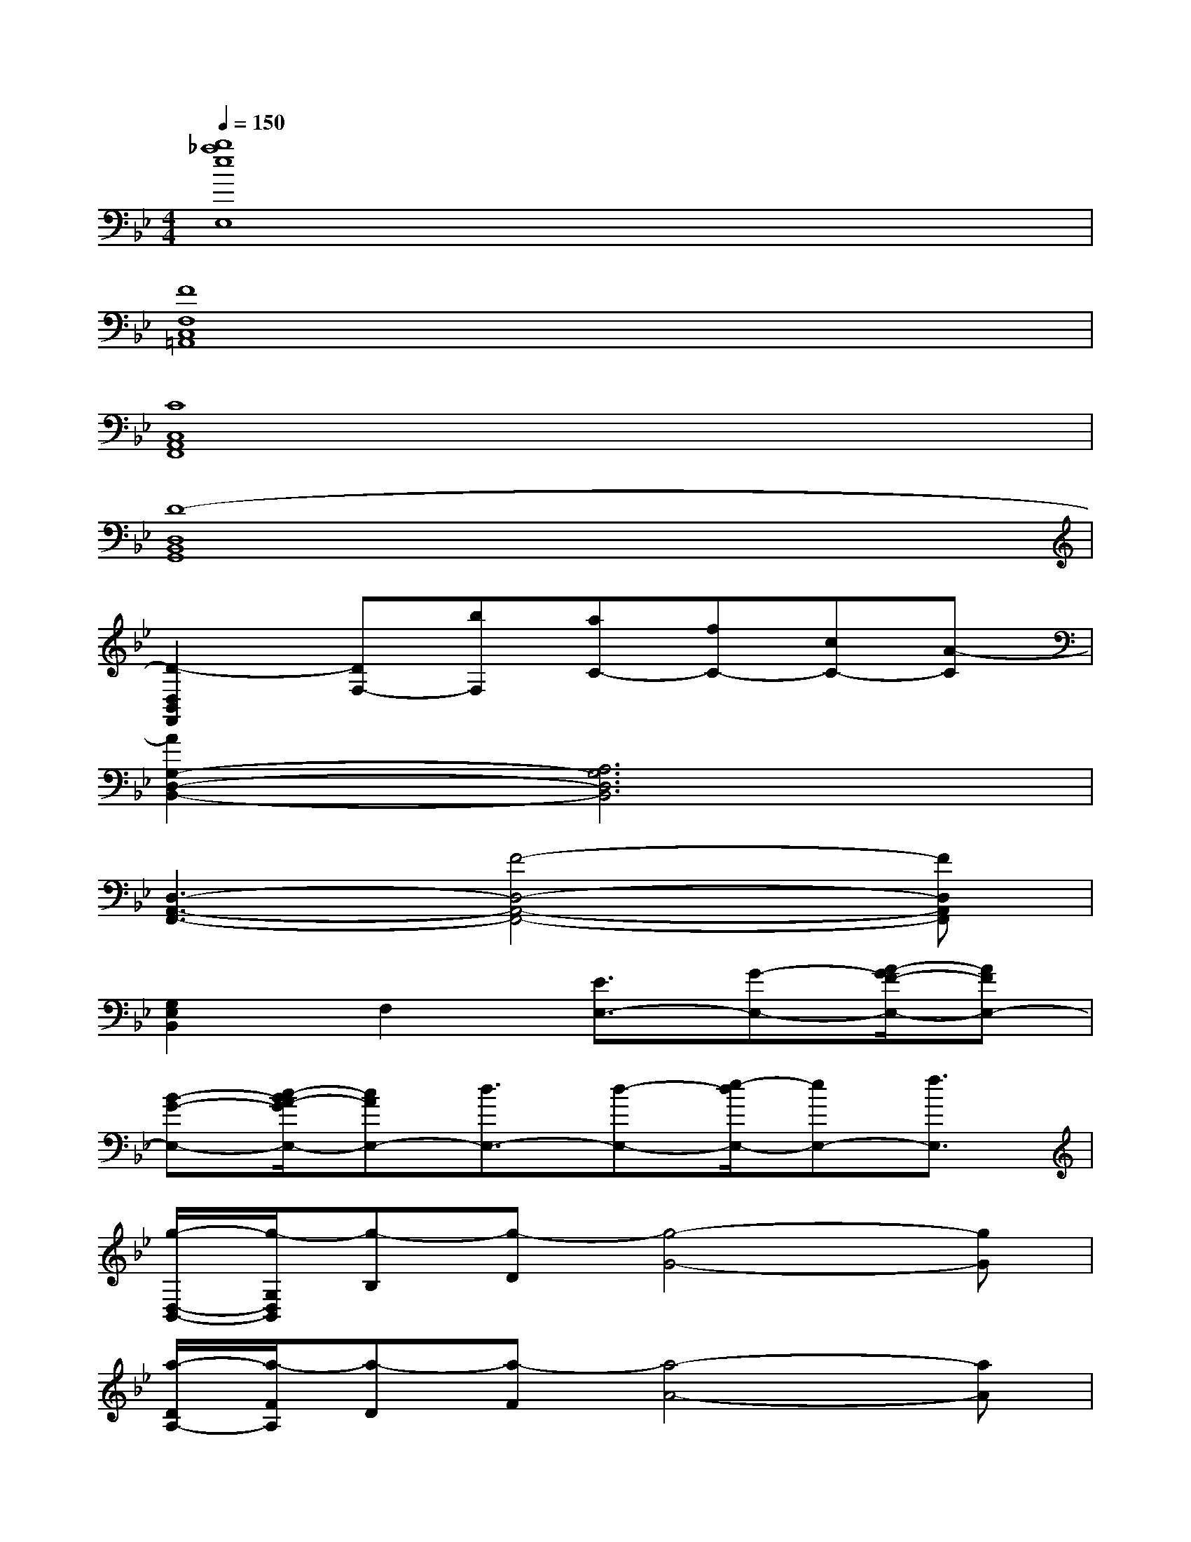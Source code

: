 X:1
T:
M:4/4
L:1/8
Q:1/4=150
K:Bb%2flats
V:1
[b8_a8e8E,8]|
[F8F,8C,8=A,,8]|
[C8C,8A,,8F,,8]|
[D8-D,8B,,8G,,8]|
[D2-D,2B,,2F,,2][DF,-][bF,][aC-][fC-][cC-][A-C]|
[A2G,2-D,2-B,,2-][A,6G,6D,6B,,6]|
[D,3-A,,3-F,,3-][F4-D,4-A,,4-F,,4-][FD,A,,F,,]|
[G,2E,2B,,2]F,2[E3/2E,3/2-][G-E,-][A/2-G/2F/2-E,/2-][AFE,-]|
[B-G-E,-][c/2-B/2A/2-G/2E,/2-][cAE,-][d3/2E,3/2-][d-E,-][e/2-d/2E,/2-][eE,-][f3/2E,3/2]|
[g/2-D,/2-B,,/2-][g/2-G,/2D,/2B,,/2][g-B,][g-D][g4-G4-][gG]|
[a/2-D/2A,/2-][a/2-F/2A,/2][a-D][a-F][a4-A4-][aA]|
[b/2-B,/2-][b/2-G/2E/2B,/2][b-E][b-G][b4B4-][c'B]|
[d'/2-B,/2-][d'/2-F/2D/2B,/2][d'-D][d'F][fdB-][d'bB-][fdB-][c'aB-][fdB]|
[b/2-g/2-B,,/2-][b/2-g/2-G,/2D,/2-B,,/2][b/2-g/2-B,/2-D,/2][b/2-g/2-B,/2][b-g-D][b4-g4-G4-][bgG]|
[f/2-d/2-A,/2-][f/2-d/2-F/2D/2A,/2][f-d-D][fdF][f4-d4-A4-][fdA]|
[b/2-f/2-D,/2-][b/2-f/2-B,/2F,/2D,/2][b-f-F,][bfC][d4-B4-D4-][dBD]